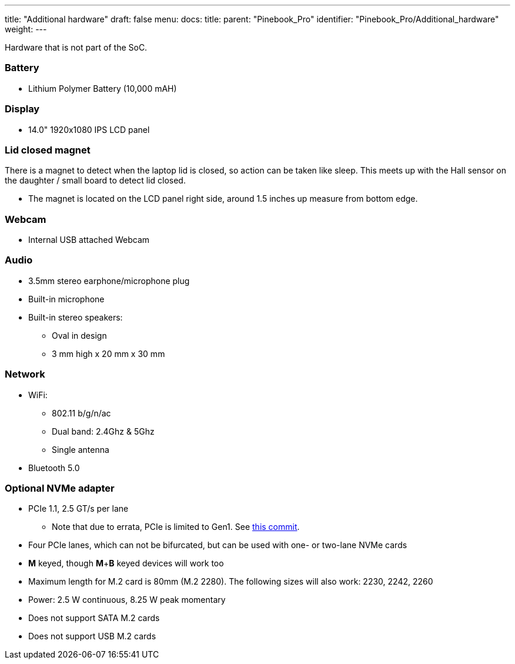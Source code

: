 ---
title: "Additional hardware"
draft: false
menu:
  docs:
    title:
    parent: "Pinebook_Pro"
    identifier: "Pinebook_Pro/Additional_hardware"
    weight: 
---


Hardware that is not part of the SoC.

=== Battery

* Lithium Polymer Battery (10,000 mAH)

=== Display

* 14.0" 1920x1080 IPS LCD panel

=== Lid closed magnet

There is a magnet to detect when the laptop lid is closed, so action can be taken like sleep. This meets up with the Hall sensor on the daughter / small board to detect lid closed.

* The magnet is located on the LCD panel right side, around 1.5 inches up measure from bottom edge.

=== Webcam

* Internal USB attached Webcam

=== Audio

* 3.5mm stereo earphone/microphone plug
* Built-in microphone
* Built-in stereo speakers:
** Oval in design
** 3 mm high x 20 mm x 30 mm

=== Network

* WiFi:
** 802.11 b/g/n/ac
** Dual band: 2.4Ghz & 5Ghz
** Single antenna
* Bluetooth 5.0

=== Optional NVMe adapter

* PCIe 1.1, 2.5 GT/s per lane
** Note that due to errata, PCIe is limited to Gen1. See https://git.kernel.org/pub/scm/linux/kernel/git/torvalds/linux.git/commit/arch/arm64/boot/dts/rockchip/rk3399.dtsi?id=712fa1777207c2f2703a6eb618a9699099cbe37b[this commit].
* Four PCIe lanes, which can not be bifurcated, but can be used with one- or two-lane NVMe cards
* *M* keyed, though *M*+*B* keyed devices will work too
* Maximum length for M.2 card is 80mm (M.2 2280). The following sizes will also work: 2230, 2242, 2260
* Power: 2.5 W continuous, 8.25 W peak momentary
* Does not support SATA M.2 cards
* Does not support USB M.2 cards

